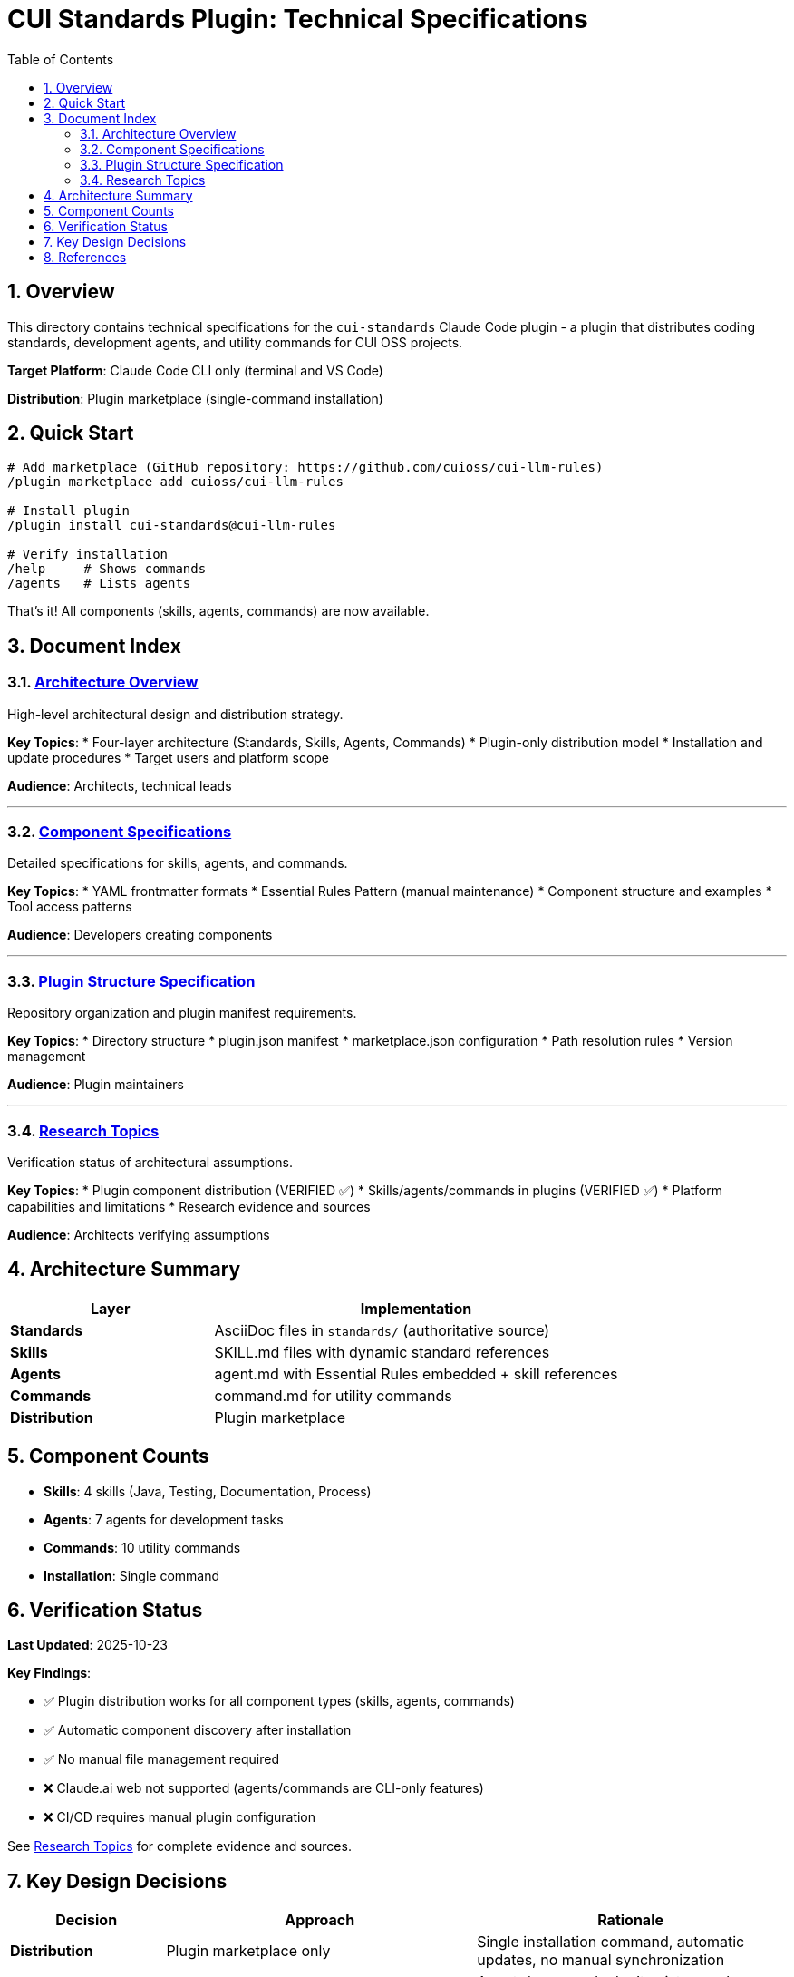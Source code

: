 = CUI Standards Plugin: Technical Specifications
:toc: left
:toc-title: Table of Contents
:toclevels: 3
:sectnums:
:source-highlighter: highlight.js

== Overview

This directory contains technical specifications for the `cui-standards` Claude Code plugin - a plugin that distributes coding standards, development agents, and utility commands for CUI OSS projects.

**Target Platform**: Claude Code CLI only (terminal and VS Code)

**Distribution**: Plugin marketplace (single-command installation)

== Quick Start

```bash
# Add marketplace (GitHub repository: https://github.com/cuioss/cui-llm-rules)
/plugin marketplace add cuioss/cui-llm-rules

# Install plugin
/plugin install cui-standards@cui-llm-rules

# Verify installation
/help     # Shows commands
/agents   # Lists agents
```

That's it! All components (skills, agents, commands) are now available.

== Document Index

=== xref:architecture-overview.adoc[Architecture Overview]

High-level architectural design and distribution strategy.

**Key Topics**:
* Four-layer architecture (Standards, Skills, Agents, Commands)
* Plugin-only distribution model
* Installation and update procedures
* Target users and platform scope

**Audience**: Architects, technical leads

---

=== xref:component-specifications.adoc[Component Specifications]

Detailed specifications for skills, agents, and commands.

**Key Topics**:
* YAML frontmatter formats
* Essential Rules Pattern (manual maintenance)
* Component structure and examples
* Tool access patterns

**Audience**: Developers creating components

---

=== xref:plugin-structure.adoc[Plugin Structure Specification]

Repository organization and plugin manifest requirements.

**Key Topics**:
* Directory structure
* plugin.json manifest
* marketplace.json configuration
* Path resolution rules
* Version management

**Audience**: Plugin maintainers

---

=== xref:research-topics.adoc[Research Topics]

Verification status of architectural assumptions.

**Key Topics**:
* Plugin component distribution (VERIFIED ✅)
* Skills/agents/commands in plugins (VERIFIED ✅)
* Platform capabilities and limitations
* Research evidence and sources

**Audience**: Architects verifying assumptions

== Architecture Summary

[cols="1,2"]
|===
|Layer |Implementation

|**Standards**
|AsciiDoc files in `standards/` (authoritative source)

|**Skills**
|SKILL.md files with dynamic standard references

|**Agents**
|agent.md with Essential Rules embedded + skill references

|**Commands**
|command.md for utility commands

|**Distribution**
|Plugin marketplace
|===

== Component Counts

* **Skills**: 4 skills (Java, Testing, Documentation, Process)
* **Agents**: 7 agents for development tasks
* **Commands**: 10 utility commands
* **Installation**: Single command

== Verification Status

**Last Updated**: 2025-10-23

**Key Findings**:

* ✅ Plugin distribution works for all component types (skills, agents, commands)
* ✅ Automatic component discovery after installation
* ✅ No manual file management required
* ❌ Claude.ai web not supported (agents/commands are CLI-only features)
* ❌ CI/CD requires manual plugin configuration

See xref:research-topics.adoc[Research Topics] for complete evidence and sources.

== Key Design Decisions

[cols="1,2,2"]
|===
|Decision |Approach |Rationale

|**Distribution**
|Plugin marketplace only
|Single installation command, automatic updates, no manual synchronization

|**Platform**
|Claude Code CLI only
|Agents/commands don't exist on web platform

|**Skills Pattern**
|Dynamic standard references
|Always current, no duplication

|**Agents Pattern**
|Essential Rules embedded
|Performance + completeness
|===

== References

**Official Documentation**:

* Claude Code Plugins: https://docs.claude.com/en/docs/claude-code/plugins
* Plugin Marketplaces: https://docs.claude.com/en/docs/claude-code/plugin-marketplaces
* Skills Reference: https://docs.claude.com/en/docs/claude-code/skills
* Agents Reference: https://docs.claude.com/en/docs/claude-code/sub-agents

**Project Files**:

* Standards: `../standards/` (AsciiDoc documentation)
* Plugin source: To be created based on these specifications
